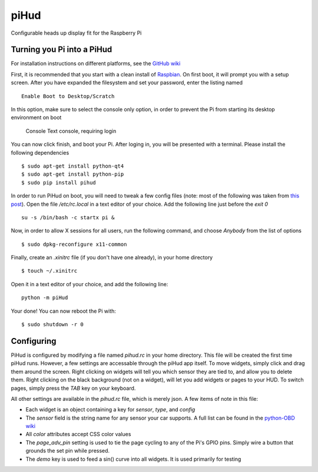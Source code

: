 piHud
=====

Configurable heads up display fit for the Raspberry Pi

Turning you Pi into a PiHud
---------------------------

For installation instructions on different platforms, see the `GitHub wiki <https://github.com/brendanwhitfield/piHud/wiki/Installation>`_

First, it is recommended that you start with a clean install of `Raspbian <http://www.raspberrypi.org/downloads/>`_. On first boot, it will prompt you with a setup screen. After you have expanded the filesystem and set your password, enter the listing named

::

	Enable Boot to Desktop/Scratch

In this option, make sure to select the console only option, in order to prevent the Pi from starting its desktop environment on boot

	Console Text console, requiring login

You can now click finish, and boot your Pi. After loging in, you will be presented with a terminal. Please install the following dependencies

::

	$ sudo apt-get install python-qt4
	$ sudo apt-get install python-pip
	$ sudo pip install pihud

In order to run PiHud on boot, you will need to tweak a few config files (note: most of the following was taken from `this post <http://www.raspberrypi.org/forums/viewtopic.php?p=344408>`_). Open the file `/etc/rc.local` in a text editor of your choice. Add the following line just before the `exit 0`

::

	su -s /bin/bash -c startx pi &

Now, in order to allow X sessions for all users, run the following command, and choose `Anybody` from the list of options

::

	$ sudo dpkg-reconfigure x11-common

Finally, create an `.xinitrc` file (if you don't have one already), in your home directory

::

	$ touch ~/.xinitrc

Open it in a text editor of your choice, and add the following line:

::

	python -m piHud

Your done! You can now reboot the Pi with:

::

	$ sudo shutdown -r 0


Configuring
-----------

PiHud is configured by modifying a file named `pihud.rc` in your home directory. This file will be created the first time piHud runs. However, a few settings are accessable through the piHud app itself. To move widgets, simply click and drag them around the screen. Right clicking on widgets will tell you which sensor they are tied to, and allow you to delete them. Right clicking on the black background (not on a widget), will let you add widgets or pages to your HUD. To switch pages, simply press the `TAB` key on your keyboard.

All other settings are available in the `pihud.rc` file, which is merely json. A few items of note in this file:

+ Each widget is an object containing a key for `sensor`, `type`, and `config`
+ The `sensor` field is the string name for any sensor your car supports. A full list can be found in the `python-OBD wiki <https://github.com/brendanwhitfield/python-OBD/wiki/Command-Tables>`_
+ All `color` attributes accept CSS color values
+ The `page_adv_pin` setting is used to tie the page cycling to any of the Pi's GPIO pins. Simply wire a button that grounds the set pin while pressed.
+ The `demo` key is used to feed a sin() curve into all widgets. It is used primarily for testing
